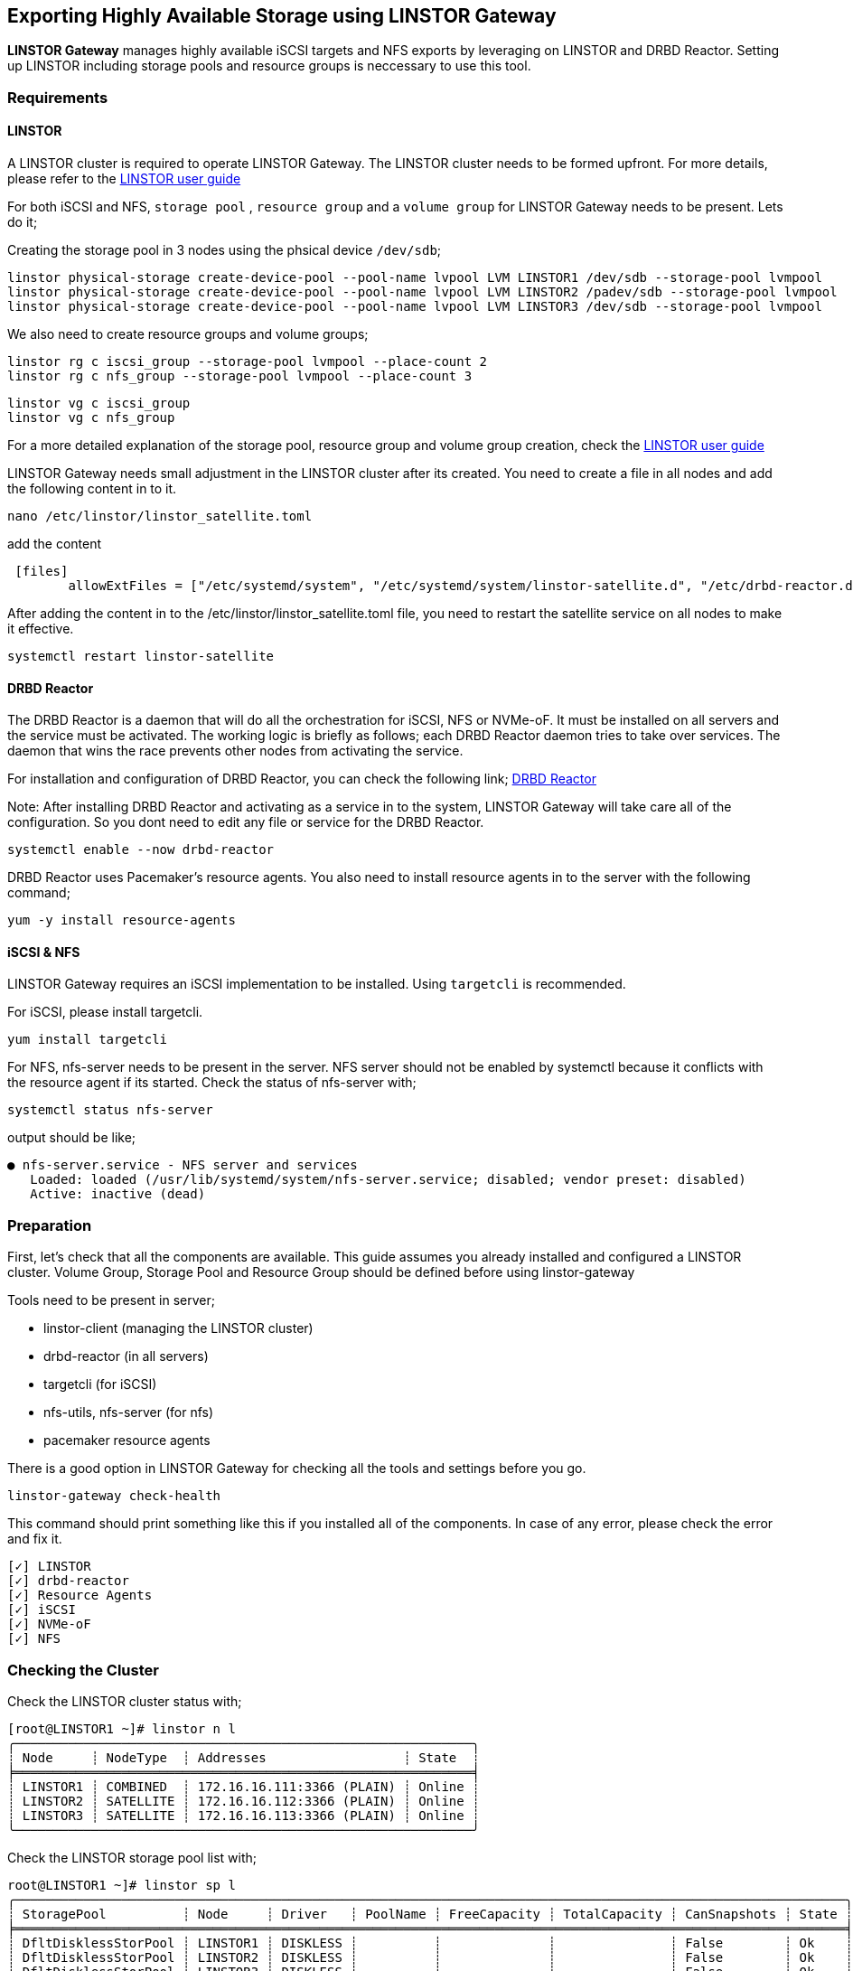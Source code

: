 [[ch-linstor-gateway]]
== Exporting Highly Available Storage using LINSTOR Gateway

*LINSTOR Gateway* manages highly available iSCSI targets and NFS exports by leveraging on LINSTOR and
DRBD Reactor. Setting up LINSTOR including storage pools and resource groups is neccessary to use this tool.

[[s-linstor-gateway-requirements]]
=== Requirements

==== LINSTOR

A LINSTOR cluster is required to operate LINSTOR Gateway. The LINSTOR
cluster needs to be formed upfront. For more details, please refer
to the https://linbit.com/drbd-user-guide/LINSTOR-guide-1_0-en/#s-storage_pools[LINSTOR user guide]

For both iSCSI and NFS, `storage pool` , `resource group` and a `volume group` for LINSTOR Gateway needs to be
present. Lets do it;

Creating the storage pool in 3 nodes using the phsical device `/dev/sdb`;

-----------------
linstor physical-storage create-device-pool --pool-name lvpool LVM LINSTOR1 /dev/sdb --storage-pool lvmpool
linstor physical-storage create-device-pool --pool-name lvpool LVM LINSTOR2 /padev/sdb --storage-pool lvmpool
linstor physical-storage create-device-pool --pool-name lvpool LVM LINSTOR3 /dev/sdb --storage-pool lvmpool
-----------------

We also need to create resource groups and volume groups;

-----------------
linstor rg c iscsi_group --storage-pool lvmpool --place-count 2
linstor rg c nfs_group --storage-pool lvmpool --place-count 3
-----------------

-----------------
linstor vg c iscsi_group
linstor vg c nfs_group
-----------------

For a more detailed explanation of the storage pool, resource group and volume group creation, check the
https://linbit.com/drbd-user-guide/LINSTOR-guide-1_0-en/#s-storage_pools[LINSTOR user guide]

LINSTOR Gateway needs small adjustment in the LINSTOR cluster after its created. You need to create a 
file in all nodes and add the following content in to it.

-----------------
nano /etc/linstor/linstor_satellite.toml
-----------------

add the content

-----------------
 [files]
        allowExtFiles = ["/etc/systemd/system", "/etc/systemd/system/linstor-satellite.d", "/etc/drbd-reactor.d"]
-----------------

After adding the content in to the /etc/linstor/linstor_satellite.toml file, you need to restart the 
satellite service on all nodes to make it effective. 

-----------------
systemctl restart linstor-satellite
-----------------


==== DRBD Reactor

The DRBD Reactor is a daemon that will do all the orchestration for iSCSI, NFS or NVMe-oF. It must be installed on all 
servers and the service must be activated. The working logic is briefly as follows; each DRBD Reactor daemon tries to 
take over services. The daemon that wins the race prevents other nodes from activating the service. 

For installation and configuration of DRBD Reactor, you can check the following link; https://github.com/LINBIT/drbd-reactor[DRBD Reactor]

Note: After installing DRBD Reactor and activating as a service in to the system, LINSTOR Gateway will take care all of the configuration.
So you dont need to edit any file or service for the DRBD Reactor. 

-----------------
systemctl enable --now drbd-reactor
-----------------

DRBD Reactor uses Pacemaker's resource agents. You also need to install resource agents in to the server with the following command;

-----------------
yum -y install resource-agents
-----------------

==== iSCSI & NFS

LINSTOR Gateway requires an iSCSI implementation to be installed. Using `targetcli` is recommended.

For iSCSI, please install targetcli.

-----------------
yum install targetcli
-----------------

For NFS, nfs-server needs to be present in the server. NFS server should not be enabled by systemctl 
because it conflicts with the resource agent if its started. Check the status of nfs-server with;

-----------------
systemctl status nfs-server
-----------------

output should be like;

-----------------
● nfs-server.service - NFS server and services
   Loaded: loaded (/usr/lib/systemd/system/nfs-server.service; disabled; vendor preset: disabled)
   Active: inactive (dead)
-----------------

[[s-linstor-gateway-preparation]]
=== Preparation
First, let's check that all the components are available. This guide assumes you already installed and
configured a LINSTOR cluster. Volume Group, Storage Pool and Resource Group should be defined before using
linstor-gateway

Tools need to be present in server;

* linstor-client (managing the LINSTOR cluster)
* drbd-reactor (in all servers)
* targetcli (for iSCSI)
* nfs-utils, nfs-server (for nfs)
* pacemaker resource agents

There is a good option in LINSTOR Gateway for checking all the tools and settings before you go. 

-----------------
linstor-gateway check-health 
-----------------

This command should print something like this if you installed all of the components. In case of any error, please check the error and fix it. 
-----------------
[✓] LINSTOR
[✓] drbd-reactor
[✓] Resource Agents
[✓] iSCSI
[✓] NVMe-oF
[✓] NFS
-----------------

[[s-linstor-gateway-checking]]

=== Checking the Cluster

Check the LINSTOR cluster status with;

-----------------
[root@LINSTOR1 ~]# linstor n l
╭────────────────────────────────────────────────────────────╮
┊ Node     ┊ NodeType  ┊ Addresses                  ┊ State  ┊
╞════════════════════════════════════════════════════════════╡
┊ LINSTOR1 ┊ COMBINED  ┊ 172.16.16.111:3366 (PLAIN) ┊ Online ┊
┊ LINSTOR2 ┊ SATELLITE ┊ 172.16.16.112:3366 (PLAIN) ┊ Online ┊
┊ LINSTOR3 ┊ SATELLITE ┊ 172.16.16.113:3366 (PLAIN) ┊ Online ┊
╰────────────────────────────────────────────────────────────╯
-----------------

Check the LINSTOR storage pool list with;

-----------------
root@LINSTOR1 ~]# linstor sp l
╭─────────────────────────────────────────────────────────────────────────────────────────────────────────────╮
┊ StoragePool          ┊ Node     ┊ Driver   ┊ PoolName ┊ FreeCapacity ┊ TotalCapacity ┊ CanSnapshots ┊ State ┊
╞═════════════════════════════════════════════════════════════════════════════════════════════════════════════╡
┊ DfltDisklessStorPool ┊ LINSTOR1 ┊ DISKLESS ┊          ┊              ┊               ┊ False        ┊ Ok    ┊
┊ DfltDisklessStorPool ┊ LINSTOR2 ┊ DISKLESS ┊          ┊              ┊               ┊ False        ┊ Ok    ┊
┊ DfltDisklessStorPool ┊ LINSTOR3 ┊ DISKLESS ┊          ┊              ┊               ┊ False        ┊ Ok    ┊
┊ lvmpool              ┊ LINSTOR1 ┊ LVM      ┊ lvpool   ┊    10.00 GiB ┊     10.00 GiB ┊ False        ┊ Ok    ┊
┊ lvmpool              ┊ LINSTOR2 ┊ LVM      ┊ lvpool   ┊    10.00 GiB ┊     10.00 GiB ┊ False        ┊ Ok    ┊
┊ lvmpool              ┊ LINSTOR3 ┊ LVM      ┊ lvpool   ┊    10.00 GiB ┊     10.00 GiB ┊ False        ┊ Ok    ┊
╰─────────────────────────────────────────────────────────────────────────────────────────────────────────────╯
-----------------

LINSTOR resource group list (please do not forget to create volume group for the resource group with:
`linstor vg c iscsi_group`)

-----------------
[root@LINSTOR1 ~]# linstor rg l
╭────────────────────────────────────────────────────────────────╮
┊ ResourceGroup ┊ SelectFilter            ┊ VlmNrs ┊ Description ┊
╞════════════════════════════════════════════════════════════════╡
┊ DfltRscGrp    ┊ PlaceCount: 2           ┊        ┊             ┊
╞┄┄┄┄┄┄┄┄┄┄┄┄┄┄┄┄┄┄┄┄┄┄┄┄┄┄┄┄┄┄┄┄┄┄┄┄┄┄┄┄┄┄┄┄┄┄┄┄┄┄┄┄┄┄┄┄┄┄┄┄┄┄┄┄╡
┊ iscsi_group   ┊ PlaceCount: 2           ┊ 0      ┊             ┊
┊               ┊ StoragePool(s): lvmpool ┊        ┊             ┊
╞┄┄┄┄┄┄┄┄┄┄┄┄┄┄┄┄┄┄┄┄┄┄┄┄┄┄┄┄┄┄┄┄┄┄┄┄┄┄┄┄┄┄┄┄┄┄┄┄┄┄┄┄┄┄┄┄┄┄┄┄┄┄┄┄╡
┊ nfs_group     ┊ PlaceCount: 3           ┊ 0      ┊             ┊
┊               ┊ StoragePool(s): lvmpool ┊        ┊             ┊
╰────────────────────────────────────────────────────────────────╯

-----------------


[[s-linstor-gateway-setup-iscsi]]
=== Setting up iSCSI target


Now, everything looks good, let's start creating our first iSCSI lun. "linstor-gateway" command will be used for all
iSCSI related actions. Please check "linstor-gateway iscsi help" for detailed usage. At first it creates a new
resource within the LINSTOR system under the specified name and using the specified resource group. After that
it creates DRBD Reactor configuration files for high availability of the service.

------------------------
linstor-gateway iscsi create --iqn=iqn.2019-08.com.linbit:example --ip=192.168.122.181/24 --username=foo --lun=1 --password=bar --resource-group=iscsi_group --size=1G
------------------------

This command will create a 1G iSCSI disk with the provided username and password in the resource group defined
`iscsi_group` DRBD and DRBD Reactor configuration files will be automatically created by linstor-gateway. You can check the
DRBD Reactor status with "drbd-reactorctl status" command.

------------------------
[root@LINSTOR1 ~]# linstor-gateway iscsi list
+--------------------------------+--------------------+---------------+-----+---------------+
|              IQN               |     Service IP     | Service state | LUN | LINSTOR state |
+--------------------------------+--------------------+---------------+-----+---------------+
| iqn.2019-08.com.linbit:example | 192.168.122.181/24 | Started       |   1 | OK            |
| iqn.2019-08.com.linbit:test1   | 192.168.122.182/24 | Started       |   2 | OK            |
| iqn.2019-08.com.linbit:test2   | 192.168.122.183/24 | Started       |   3 | OK            |
| iqn.2019-08.com.linbit:test3   | 172.16.16.123/24   | Started       |   4 | OK            |
+--------------------------------+--------------------+---------------+-----+---------------+
------------------------

[[s-linstor-gateway-delete-iscsi]]
=== Deleting iSCSI target

The following command will delete the iSCSI target from DRBD Reactor as well as the LINSTOR cluster;

------------------------
linstor-gateway delete -i iqn.2021-04.com.linbit:lun4 -l 4
------------------------

[[s-linstor-gateway-setup-nfs]]
=== Setting up NFS export

Before creating the NFS exports you need to tell LINSTOR that filesystem will be used for NFS exports will be
EXT4. in order to do that, we'll apply a property to the resource group of NFS resources simply by typing;

------------------------
linstor rg set-property nfs_group FileSystem/Type ext4
------------------------

The following command will create a NFS export in the cluster. At first it creates a new resource within the
LINSTOR system under the specified name and using the specified resource group. After that it creates necessary 
resources in order within DRBD Reactor. 

------------------------
linstor-gateway nfs create --resource=nfstest --service-ip=172.16.16.102/32 --allowed-ips=172.16.16.0/24 --resource-group=nfs_group --size=1G
------------------------

You can simply list the nfs exports with the command below;

------------------------
[root@LINSTOR1 ~]# LINSTOR-gateway nfs list
+----------+------------------+---------------+------------------------------+---------------+
| Resource |    Service IP    | Service state |          NFS export          | LINSTOR state |
+----------+------------------+---------------+------------------------------+---------------+
| nfstest  | 172.16.16.102/32 | Started       | /srv/gateway-exports/nfstest | OK            |
+----------+------------------+---------------+------------------------------+---------------+
------------------------

[[s-linstor-gateway-delete-nfs]]
=== Deleting NFS Export

The following command will delete the nfs export from DRBD Reactor as well as the LINSTOR cluster;

------------------------
[root@LINSTOR1 ~]# linstor-gateway nfs delete -r nfstest
------------------------
